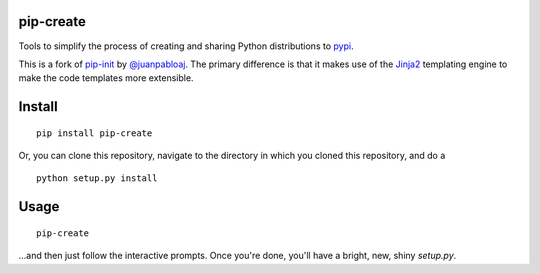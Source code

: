 pip-create
==========

Tools to simplify the process of creating and sharing Python distributions to `pypi <https://pypi.python.org/pypi>`_.

This is a fork of `pip-init <https://github.com/juanpabloaj/pip-init>`_ by `@juanpabloaj <https://github.com/juanpabloaj>`_. The primary difference is that it makes use of the `Jinja2 <http://jinja.pocoo.org/>`_ templating engine to make the code templates more extensible.

Install
=======

::

    pip install pip-create

Or, you can clone this repository, navigate to the directory in which you cloned this repository, and do a

::

    python setup.py install

Usage
=====

::

    pip-create


...and then just follow the interactive prompts. Once you're done, you'll have a bright, new, shiny `setup.py`.
